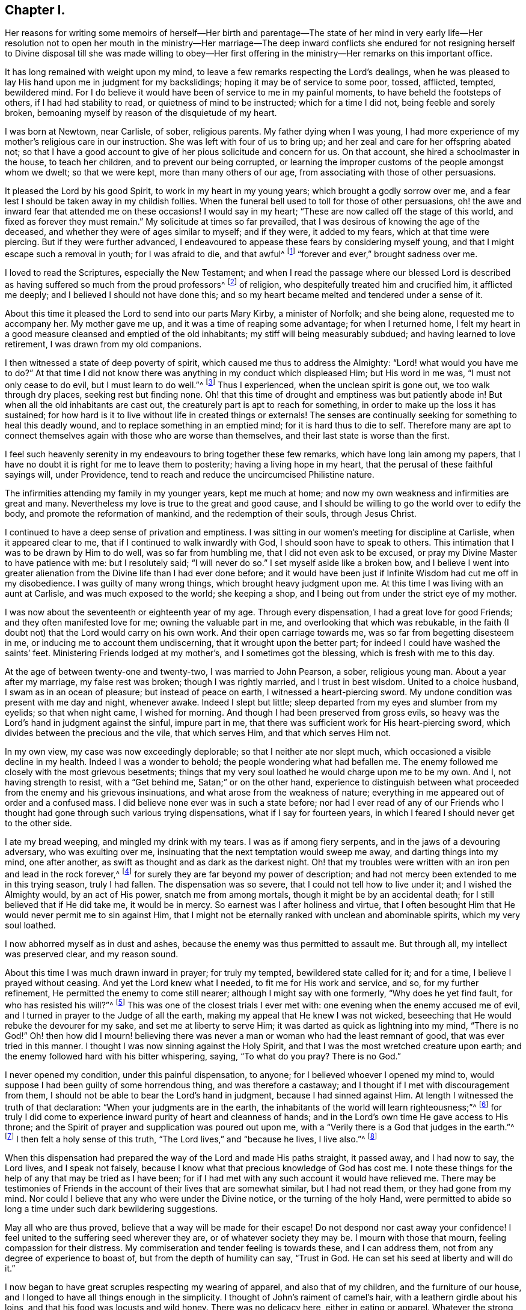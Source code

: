 == Chapter I.

Her reasons for writing some memoirs of herself--Her birth and parentage--The
state of her mind in very early life--Her resolution not to open her mouth in
the ministry--Her marriage--The deep inward conflicts she endured for not resigning
herself to Divine disposal till she was made willing to obey--Her first offering
in the ministry--Her remarks on this important office.

It has long remained with weight upon my mind,
to leave a few remarks respecting the Lord`'s dealings,
when he was pleased to lay His hand upon me in judgment for my backslidings;
hoping it may be of service to some poor, tossed, afflicted, tempted, bewildered mind.
For I do believe it would have been of service to me in my painful moments,
to have beheld the footsteps of others, if I had had stability to read,
or quietness of mind to be instructed; which for a time I did not,
being feeble and sorely broken,
bemoaning myself by reason of the disquietude of my heart.

I was born at Newtown, near Carlisle, of sober, religious parents.
My father dying when I was young,
I had more experience of my mother`'s religious care in our instruction.
She was left with four of us to bring up;
and her zeal and care for her offspring abated not;
so that I have a good account to give of her pious solicitude and concern for us.
On that account, she hired a schoolmaster in the house, to teach her children,
and to prevent our being corrupted,
or learning the improper customs of the people amongst whom we dwelt;
so that we were kept, more than many others of our age,
from associating with those of other persuasions.

It pleased the Lord by his good Spirit, to work in my heart in my young years;
which brought a godly sorrow over me,
and a fear lest I should be taken away in my childish follies.
When the funeral bell used to toll for those of other persuasions,
oh! the awe and inward fear that attended me on these occasions!
I would say in my heart; "`These are now called off the stage of this world,
and fixed as forever they must remain.`"
My solicitude at times so far prevailed,
that I was desirous of knowing the age of the deceased,
and whether they were of ages similar to myself; and if they were, it added to my fears,
which at that time were piercing.
But if they were further advanced,
I endeavoured to appease these fears by considering myself young,
and that I might escape such a removal in youth; for I was afraid to die, and that awful^
footnote:[Throughout this journal,
the world awful carries its original meaning of "`full
of awe,`" or "`worthy of respect or fear.`"]
"`forever and ever,`" brought sadness over me.

I loved to read the Scriptures, especially the New Testament;
and when I read the passage where our blessed Lord is described
as having suffered so much from the proud professors^
footnote:[The word professor refers to anyone who professes faith in Christ.
Here the word has nothing to do with teachers or scholars.]
of religion, who despitefully treated him and crucified him, it afflicted me deeply;
and I believed I should not have done this;
and so my heart became melted and tendered under a sense of it.

About this time it pleased the Lord to send into our parts Mary Kirby,
a minister of Norfolk; and she being alone, requested me to accompany her.
My mother gave me up, and it was a time of reaping some advantage;
for when I returned home,
I felt my heart in a good measure cleansed and emptied of the old inhabitants;
my stiff will being measurably subdued; and having learned to love retirement,
I was drawn from my old companions.

I then witnessed a state of deep poverty of spirit,
which caused me thus to address the Almighty: "`Lord! what would you have me to do?`"
At that time I did not know there was anything in my conduct which displeased Him;
but His word in me was, "`I must not only cease to do evil,
but I must learn to do well.`"^
footnote:[See Isaiah 1:16-17]
Thus I experienced, when the unclean spirit is gone out, we too walk through dry places,
seeking rest but finding none.
Oh! that this time of drought and emptiness was but patiently abode in!
But when all the old inhabitants are cast out,
the creaturely part is apt to reach for something,
in order to make up the loss it has sustained;
for how hard is it to live without life in created things or externals!
The senses are continually seeking for something to heal this deadly wound,
and to replace something in an emptied mind; for it is hard thus to die to self.
Therefore many are apt to connect themselves again with those who are worse than themselves,
and their last state is worse than the first.

I feel such heavenly serenity in my endeavours to bring together these few remarks,
which have long lain among my papers,
that I have no doubt it is right for me to leave them to posterity;
having a living hope in my heart, that the perusal of these faithful sayings will,
under Providence, tend to reach and reduce the uncircumcised Philistine nature.

The infirmities attending my family in my younger years, kept me much at home;
and now my own weakness and infirmities are great and many.
Nevertheless my love is true to the great and good cause,
and I should be willing to go the world over to edify the body,
and promote the reformation of mankind, and the redemption of their souls,
through Jesus Christ.

I continued to have a deep sense of privation and emptiness.
I was sitting in our women`'s meeting for discipline at Carlisle,
when it appeared clear to me, that if I continued to walk inwardly with God,
I should soon have to speak to others.
This intimation that I was to be drawn by Him to do well, was so far from humbling me,
that I did not even ask to be excused, or pray my Divine Master to have patience with me:
but I resolutely said; "`I will never do so.`"
I set myself aside like a broken bow,
and I believe I went into greater alienation from
the Divine life than I had ever done before;
and it would have been just if Infinite Wisdom had cut me off in my disobedience.
I was guilty of many wrong things, which brought heavy judgment upon me.
At this time I was living with an aunt at Carlisle, and was much exposed to the world;
she keeping a shop, and I being out from under the strict eye of my mother.

I was now about the seventeenth or eighteenth year of my age.
Through every dispensation, I had a great love for good Friends;
and they often manifested love for me; owning the valuable part in me,
and overlooking that which was rebukable,
in the faith (I doubt not) that the Lord would carry on his own work.
And their open carriage towards me, was so far from begetting disesteem in me,
or inducing me to account them undiscerning, that it wrought upon the better part;
for indeed I could have washed the saints`' feet.
Ministering Friends lodged at my mother`'s, and I sometimes got the blessing,
which is fresh with me to this day.

At the age of between twenty-one and twenty-two, I was married to John Pearson, a sober,
religious young man.
About a year after my marriage, my false rest was broken; though I was rightly married,
and I trust in best wisdom.
United to a choice husband, I swam as in an ocean of pleasure;
but instead of peace on earth, I witnessed a heart-piercing sword.
My undone condition was present with me day and night, whenever awake.
Indeed I slept but little; sleep departed from my eyes and slumber from my eyelids;
so that when night came, I wished for morning.
And though I had been preserved from gross evils,
so heavy was the Lord`'s hand in judgment against the sinful, impure part in me,
that there was sufficient work for His heart-piercing sword,
which divides between the precious and the vile, that which serves Him,
and that which serves Him not.

In my own view, my case was now exceedingly deplorable;
so that I neither ate nor slept much, which occasioned a visible decline in my health.
Indeed I was a wonder to behold; the people wondering what had befallen me.
The enemy followed me closely with the most grievous besetments;
things that my very soul loathed he would charge upon me to be my own.
And I, not having strength to resist, with a "`Get behind me,
Satan;`" or on the other hand,
experience to distinguish between what proceeded from the enemy and his grievous insinuations,
and what arose from the weakness of nature;
everything in me appeared out of order and a confused mass.
I did believe none ever was in such a state before;
nor had I ever read of any of our Friends who I thought
had gone through such various trying dispensations,
what if I say for fourteen years, in which I feared I should never get to the other side.

I ate my bread weeping, and mingled my drink with my tears.
I was as if among fiery serpents, and in the jaws of a devouring adversary,
who was exulting over me, insinuating that the next temptation would sweep me away,
and darting things into my mind, one after another,
as swift as thought and as dark as the darkest night.
Oh! that my troubles were written with an iron pen and lead in the rock forever,^
footnote:[Job 19:24]
for surely they are far beyond my power of description;
and had not mercy been extended to me in this trying season, truly I had fallen.
The dispensation was so severe, that I could not tell how to live under it;
and I wished the Almighty would, by an act of His power, snatch me from among mortals,
though it might be by an accidental death; for I still believed that if He did take me,
it would be in mercy.
So earnest was I after holiness and virtue,
that I often besought Him that He would never permit me to sin against Him,
that I might not be eternally ranked with unclean and abominable spirits,
which my very soul loathed.

I now abhorred myself as in dust and ashes,
because the enemy was thus permitted to assault me.
But through all, my intellect was preserved clear, and my reason sound.

About this time I was much drawn inward in prayer; for truly my tempted,
bewildered state called for it; and for a time, I believe I prayed without ceasing.
And yet the Lord knew what I needed, to fit me for His work and service, and so,
for my further refinement, He permitted the enemy to come still nearer;
although I might say with one formerly, "`Why does he yet find fault,
for who has resisted his will?`"^
footnote:[Romans 9:19]
This was one of the closest trials I ever met with:
one evening when the enemy accused me of evil,
and I turned in prayer to the Judge of all the earth,
making my appeal that He knew I was not wicked,
beseeching that He would rebuke the devourer for my sake,
and set me at liberty to serve Him; it was darted as quick as lightning into my mind,
"`There is no God!`"
Oh! then how did I mourn! believing there was never
a man or woman who had the least remnant of good,
that was ever tried in this manner.
I thought I was now sinning against the Holy Spirit,
and that I was the most wretched creature upon earth;
and the enemy followed hard with his bitter whispering, saying, "`To what do you pray?
There is no God.`"

I never opened my condition, under this painful dispensation, to anyone;
for I believed whoever I opened my mind to,
would suppose I had been guilty of some horrendous thing, and was therefore a castaway;
and I thought if I met with discouragement from them,
I should not be able to bear the Lord`'s hand in judgment,
because I had sinned against Him.
At length I witnessed the truth of that declaration:
"`When your judgments are in the earth,
the inhabitants of the world will learn righteousness;`"^
footnote:[Isaiah 26:9]
for truly I did come to experience inward purity of heart and cleanness of hands;
and in the Lord`'s own time He gave access to His throne;
and the Spirit of prayer and supplication was poured out upon me,
with a "`Verily there is a God that judges in the earth.`"^
footnote:[Psalms 58:11]
I then felt a holy sense of this truth, "`The Lord lives,`" and "`because he lives,
I live also.`"^
footnote:[John 14:19]

When this dispensation had prepared the way of the Lord and made His paths straight,
it passed away, and I had now to say, the Lord lives, and I speak not falsely,
because I know what that precious knowledge of God has cost me.
I note these things for the help of any that may be tried as I have been;
for if I had met with any such account it would have relieved me.
There may be testimonies of Friends in the account
of their lives that are somewhat similar,
but I had not read them, or they had gone from my mind.
Nor could I believe that any who were under the Divine notice,
or the turning of the holy Hand,
were permitted to abide so long a time under such dark bewildering suggestions.

May all who are thus proved, believe that a way will be made for their escape!
Do not despond nor cast away your confidence!
I feel united to the suffering seed wherever they are, or of whatever society they may be.
I mourn with those that mourn, feeling compassion for their distress.
My commiseration and tender feeling is towards these, and I can address them,
not from any degree of experience to boast of, but from the depth of humility can say,
"`Trust in God.
He can set his seed at liberty and will do it.`"

I now began to have great scruples respecting my wearing of apparel,
and also that of my children, and the furniture of our house,
and I longed to have all things enough in the simplicity.
I thought of John`'s raiment of camel`'s hair, with a leathern girdle about his loins,
and that his food was locusts and wild honey.
There was no delicacy here, either in eating or apparel.
Whatever the strong will in me seemed to loath, or have an aversion to,
into that very thing, in the cross, I was led;
though it seemed an indignity to my very frame and disposition,
which was not thoroughly redeemed from nicety and
a desire to be something in the eyes of the world.
I was led in this way until my will was subdued; and I was simple enough,
through being mortified every moment;
for I had always some scruple upon my mind whether things were right or not,
until I was rendered flexible and docile,
ready to take any impression the Lord would stamp upon me;
and I pray it may be that of holiness, during my stay in mutability;
and afterwards may I join the triumphant church,
praising the Lord God and the Lamb forever and ever.

About this time, I began to experience some light and life about me.
I could not have believed that I should be so clear of the
bitter whisperings and insinuations of the crooked,
piercing serpent; it being natural to conclude, when things are so out of order,
and the adversary has effected such an inroad into the mind, making a prey of it,
that things will be hard to set right; but it is the Lord`'s work,
and He shall have the praise, for all is due to Him, and nothing is due to the creature.

I measurably witnessed an overcoming, and a little of getting the victory;
the head of the serpent being bruised, the accuser cast down,
and his accusations silenced, being acquitted of his false high charges against me.
And in the place thereof I obtained a precious feeling of justification;
all old things being done away by that baptism which saves, all things became new,
and all things of God.
I now began again to have some view that I must tell
to others what the Lord had done for my soul;
how He had plucked me out of the horrible pit, out of the mire and clay;
letting me feel the sure foundation, and that I was to keep upon it,
and to proclaim the new song that He would put into my mouth.

This was a day of close trial; for I was brought to the test,
whether I would keep my covenant that I had made with the Lord,
in the days of my deep distress; which was,
that if He would but set me clear of the enemy, then command what He pleased,
I would obey, let it be what it would.
In assembling with the Lord`'s people (and it was
a favour to me that I was amongst a living people),
our meetings were often favoured with lively testimonies.
On such occasions,
Scripture sentences would impress my mind with some degree of life and power,
and according to my infant state and inexperience,
I felt some concern of mind to declare them to the audience,
though the evidence was not so full and clear as
my diffident mind requested and really needed;
for I was desirous that I might be preserved from saying "`the Lord says; albeit,
he had not spoken.`"^
footnote:[Ezekiel 13:17; 22:28]

This caused a strong conflict, a trying of the fleece wet and dry;
my natural timidity closely adhering to a corresponding care not to offer untimely fruit,
which soon comes to decay.
This made me very wary and cautious,
as I believed many had taken the preparation for this office to be the commission itself,
and so had been dwarfs in the ministry.
On the other hand,
the remembrance of the covenant I had made with the
Lord in the days of my sore bondage and deep captivity,
and my now not answering His requirings, made this a time of deep wading for me.
In meetings, matter would arise and spread in my mind towards the people,
and yet I felt not the command to speak.
Oh! if any should be thus tried, if they are resigned and have minds devoted to the Lord,
to such I would say, "`Fear not; the time will come,
when you will not doubt respecting the Lord`'s will.`"

I was about nine months under this trying dispensation.
It wore down the bodily strength; my knees were weak; my flesh failed,
though not with refraining from food; my face was often sorrowful through much weeping,
and on my eye-lids sat the shadow of death, through these winnowing, sifting seasons.
Yet through all, I had a little hope, which as an anchor stayed my soul,
and raised a holy belief that He who was my confidence,
would in His own time unfold the mysteries of His kingdom and give an undoubted evidence,
with unsullied clearness,
that it was His will the candle He had lighted should be set on the candlestick,
to give light to those around.

Thanks be to His ever-worthy name, He fulfilled it; so that when the right time came,
in which I was to open my mouth in a public meeting,
I had no doubt of its being His mind and will.
Yet, through fear, I reasoned it away, but was not severely chastened for it,
as my heart was steadily purposed to serve Him; the will to do good was present,
but in the performance of it I felt weak; so the Lord forgave me,
and my mind enjoyed good till next meeting day.
I then went in great fear to our little meeting at Graysouthen.
A few words presented livingly to my mind, and I well remember the subject;
the purport of them was,
that if we were but more turned inward to the Lord in our meetings,
they would be more favoured than we often found them to be.
And is not this a truth at the present day?

My being thus cautiously led in the beginning,
has been helpful to me through the remaining part of my life,
as it pertains to the ministry;
in watching against false views and presentations to my mind,
or mistaking the imaginary part for the revealed will of God.
Oh! the peace that I felt that night after that short testimony.
It would have been acceptable to have been "`dissolved and to have been with Christ,
which is far better.`"^
footnote:[Philippians 1:23]

I had now great peace of mind, so that instead of my heart being a place for dragons,
for owls, and for screech owls, for cormorants, and for bitterns;
there began to be a melody in it, as it were, the voice of the Son of God,
whose countenance is comely; and now the myrtle, the box, and the pine tree,
sprang up in that heart which had been a breeding place for nettles.
This is the change that is wrought in man by being born
again of the incorruptible Seed and Word of God.
This was the change that was wrought in me.

I was frequently engaged to speak in meetings, and had satisfaction in so doing,
and Friends did not discountenance me in my little childlike movings; but approved them,
though with a godly care.
And through the Lord`'s abundant mercy, I moved in my gift in simplicity,
and did not choose for myself what to speak, nor did I seek for openings,
nor dress my matter according to the creaturely will,
neither dared I to restrain my openings; all of which are unsavoury.
The Lord taught me to let it go just as it came;
though with blushing I may acknowledge that I lay very near a right-hand error,
if I may so term it.
Great were my care and fear not always to act upon
the first views which the Lord brought to my mind;
although they were sometimes such as to led me to conclude,
"`Surely the Lord`'s anointed is before me;`"^
footnote:[1 Samuel 16:6 - Referring to the impressive appearance of the Jesse`'s firstborn,
Eliab.
These two paragraphs are figuratively comparing the way the Lord brings openings
to the mind for ministry with the way that Samuel viewed the 8 sons of Jesse,
waiting to see which one was truly the chosen and anointed of God.]
yet these have passed by, and a query has arisen, "`Are all your children here?`"^
footnote:[1 Samuel 16:11]
This is indeed a proper query this;
for those who labour for the good of others ought
to have a special care over their own household.

It often happens that the Lord`'s anointing is witnessed to be upon the lesser appearance,
perhaps a single, seemingly poor sentence, not revealed till the last,
and scarcely worth ranking with the sublime unfoldings that seem higher in stature.
But when all of these have passed by, then is heard: "`Send and fetch him,
for we will not sit down until he comes.`"^
footnote:[1 Samuel 16:11]
Oh, then the holy command goes forth, "`Arise, anoint him, for this is he;`"^
footnote:[1 Samuel 16:12]
and at some of these seasons, the horn has truly been filled with oil.
But this care, though commendable,
yet prevailed often so as to make me hold onto lively openings,
till the tide of good was receding to the fountain or source from which it sprung;
and so the testimony was not so demonstrative and clear as it otherwise
might have been--producing a half-strangled though living offering.
Read this, you that can understand, and escape this rock on the right hand;
for by this conduct, I often broke our ranks in the ministry;
for my offering which at times should have gone first, was kept until the last.
Little vessels launching sooner than those of deeper service and heavier burdens,
by getting out of the way of these, make their passage easier and safe.
If any were more willing than myself, they opened the door, and I,
through an excessive trying of the opening,
would sometimes close it and be excused from taking part.

As I had a great love and care for the blessed cause,
that it might not suffer through weak advocates espousing it,
so I always thought lowly of myself,
and sometimes by keeping back what I was given to offer (as above mentioned),
I became the author of confusion and disorder; thus the people were not so edified,
nor I so comforted, as might have been expected from the conflict I had undergone.
I believe this error had some foundation,
in my wanting to have a form of sound words that none could condemn:
for though I did not seek divine openings, or dress them according as I pleased,
yet all must have a mode of expression suiting the matter,
and to convey to the audience their sentiments on religious things.
On this ground,
I sometimes wished to have my little offering nicely
set in order in my mind before speaking,
for I feared being taken to task for misquoting or misapplying the holy Scriptures.
But I was led clearly to discover that the ministers of Christ must rise,
when perhaps but a word is given them,
and minister according to the ability with which they are favoured,
not at all fearing man, whose breath is in his nostrils,
but serve and fear the Lord only.
